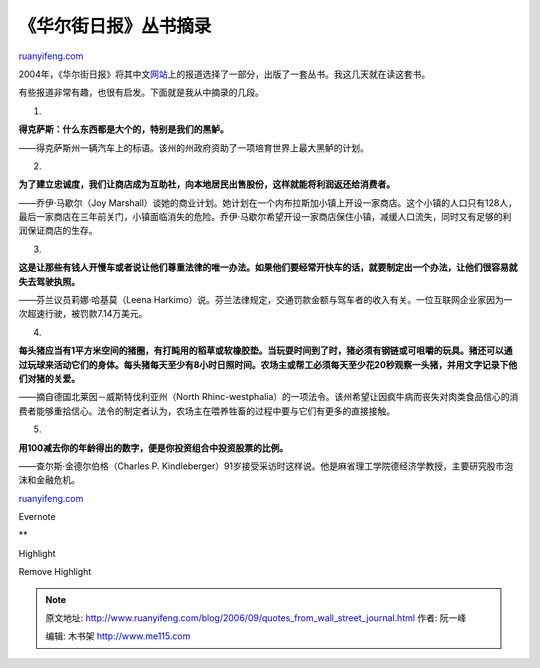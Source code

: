 .. _200609_quotes_from_wall_street_journal:

《华尔街日报》丛书摘录
=========================================

`ruanyifeng.com <http://www.ruanyifeng.com/blog/2006/09/quotes_from_wall_street_journal.html>`__

2004年，《华尔街日报》将其中文\ `网站 <http://chinese.wsj.com>`__\ 上的报道选择了一部分，出版了一套丛书。我这几天就在读这套书。

有些报道非常有趣，也很有启发。下面就是我从中摘录的几段。

1.

**得克萨斯：什么东西都是大个的，特别是我们的黑鲈。**

——得克萨斯州一辆汽车上的标语。该州的州政府资助了一项培育世界上最大黑鲈的计划。

2.

**为了建立忠诚度，我们让商店成为互助社，向本地居民出售股份，这样就能将利润返还给消费者。**

——乔伊·马歇尔（Joy
Marshall）谈她的商业计划。她计划在一个内布拉斯加小镇上开设一家商店。这个小镇的人口只有128人，最后一家商店在三年前关门，小镇面临消失的危险。乔伊·马歇尔希望开设一家商店保住小镇，减缓人口流失，同时又有足够的利润保证商店的生存。

3.

**这是让那些有钱人开慢车或者说让他们尊重法律的唯一办法。如果他们要经常开快车的话，就要制定出一个办法，让他们很容易就失去驾驶执照。**

——芬兰议员莉娜·哈基莫（Leena
Harkimo）说。芬兰法律规定，交通罚款金额与驾车者的收入有关。一位互联网企业家因为一次超速行驶，被罚款7.14万美元。

4.

**每头猪应当有1平方米空间的猪圈，有打盹用的稻草或软橡胶垫。当玩耍时间到了时，猪必须有钢链或可咀嚼的玩具。猪还可以通过玩球来活动它们的身体。每头猪每天至少有8小时日照时间。农场主或帮工必须每天至少花20秒观察一头猪，并用文字记录下他们对猪的关爱。**

——摘自德国北莱因－威斯特伐利亚州（North
Rhinc-westphalia）的一项法令。该州希望让因疯牛病而丧失对肉类食品信心的消费者能够重拾信心。法令的制定者认为，农场主在喂养牲畜的过程中要与它们有更多的直接接触。

5.

**用100减去你的年龄得出的数字，便是你投资组合中投资股票的比例。**

——查尔斯·金德尔伯格（Charles P.
Kindleberger）91岁接受采访时这样说。他是麻省理工学院德经济学教授，主要研究股市泡沫和金融危机。

`ruanyifeng.com <http://www.ruanyifeng.com/blog/2006/09/quotes_from_wall_street_journal.html>`__

Evernote

**

Highlight

Remove Highlight

.. note::
    原文地址: http://www.ruanyifeng.com/blog/2006/09/quotes_from_wall_street_journal.html 
    作者: 阮一峰 

    编辑: 木书架 http://www.me115.com